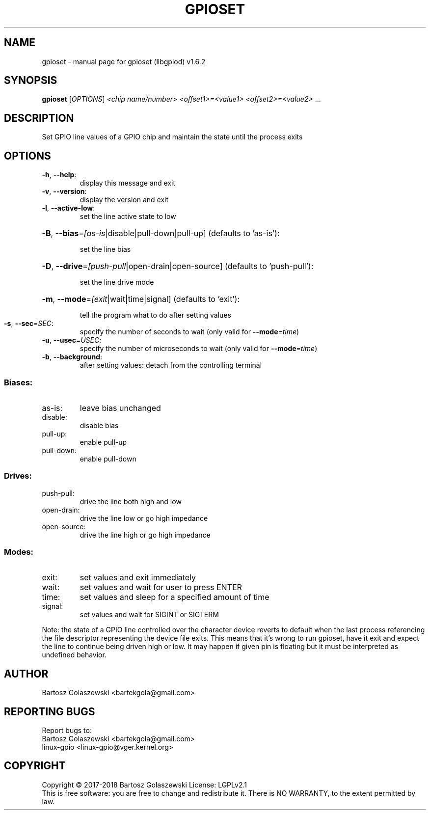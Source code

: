 .\" DO NOT MODIFY THIS FILE!  It was generated by help2man 1.47.8.
.TH GPIOSET "1" "November 2020" "gpioset (libgpiod) v1.6.2" "User Commands"
.SH NAME
gpioset \- manual page for gpioset (libgpiod) v1.6.2
.SH SYNOPSIS
.B gpioset
[\fI\,OPTIONS\/\fR] \fI\,<chip name/number> <offset1>=<value1> <offset2>=<value2> \/\fR...
.SH DESCRIPTION
Set GPIO line values of a GPIO chip and maintain the state until the process exits
.SH OPTIONS
.TP
\fB\-h\fR, \fB\-\-help\fR:
display this message and exit
.TP
\fB\-v\fR, \fB\-\-version\fR:
display the version and exit
.TP
\fB\-l\fR, \fB\-\-active\-low\fR:
set the line active state to low
.HP
\fB\-B\fR, \fB\-\-bias\fR=\fI\,[as\-is\/\fR|disable|pull\-down|pull\-up] (defaults to 'as\-is'):
.IP
set the line bias
.HP
\fB\-D\fR, \fB\-\-drive\fR=\fI\,[push\-pull\/\fR|open\-drain|open\-source] (defaults to 'push\-pull'):
.IP
set the line drive mode
.HP
\fB\-m\fR, \fB\-\-mode\fR=\fI\,[exit\/\fR|wait|time|signal] (defaults to 'exit'):
.IP
tell the program what to do after setting values
.TP
\fB\-s\fR, \fB\-\-sec\fR=\fI\,SEC\/\fR:
specify the number of seconds to wait (only valid for \fB\-\-mode\fR=\fI\,time\/\fR)
.TP
\fB\-u\fR, \fB\-\-usec\fR=\fI\,USEC\/\fR:
specify the number of microseconds to wait (only valid for \fB\-\-mode\fR=\fI\,time\/\fR)
.TP
\fB\-b\fR, \fB\-\-background\fR:
after setting values: detach from the controlling terminal
.SS "Biases:"
.TP
as\-is:
leave bias unchanged
.TP
disable:
disable bias
.TP
pull\-up:
enable pull\-up
.TP
pull\-down:
enable pull\-down
.SS "Drives:"
.TP
push\-pull:
drive the line both high and low
.TP
open\-drain:
drive the line low or go high impedance
.TP
open\-source:
drive the line high or go high impedance
.SS "Modes:"
.TP
exit:
set values and exit immediately
.TP
wait:
set values and wait for user to press ENTER
.TP
time:
set values and sleep for a specified amount of time
.TP
signal:
set values and wait for SIGINT or SIGTERM
.PP
Note: the state of a GPIO line controlled over the character device reverts to default
when the last process referencing the file descriptor representing the device file exits.
This means that it's wrong to run gpioset, have it exit and expect the line to continue
being driven high or low. It may happen if given pin is floating but it must be interpreted
as undefined behavior.
.SH AUTHOR
Bartosz Golaszewski <bartekgola@gmail.com>
.SH "REPORTING BUGS"
Report bugs to:
    Bartosz Golaszewski <bartekgola@gmail.com>
    linux-gpio <linux-gpio@vger.kernel.org>
.SH COPYRIGHT
Copyright \(co 2017\-2018 Bartosz Golaszewski
License: LGPLv2.1
.br
This is free software: you are free to change and redistribute it.
There is NO WARRANTY, to the extent permitted by law.
